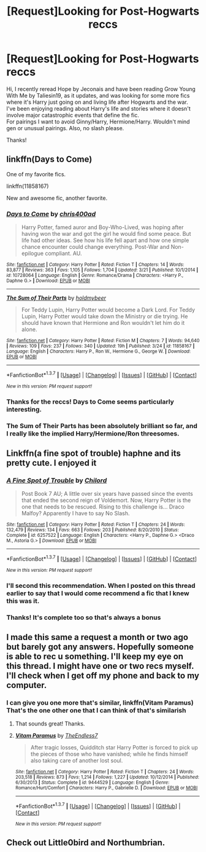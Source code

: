 #+TITLE: [Request]Looking for Post-Hogwarts reccs

* [Request]Looking for Post-Hogwarts reccs
:PROPERTIES:
:Author: IAmMakeQuestion
:Score: 11
:DateUnix: 1459859026.0
:DateShort: 2016-Apr-05
:FlairText: Request
:END:
Hi, I recently reread Hope by Jeconais and have been reading Grow Young With Me by Taliesin19, as it updates, and was looking for some more fics where it's Harry just going on and living life after Hogwarts and the war.\\
I've been enjoying reading about Harry's life and stories where it doesn't involve major catastrophic events that define the fic.\\
For pairings I want to avoid Ginny/Harry, Hermione/Harry. Wouldn't mind gen or unusual pairings. Also, no slash please.

Thanks!


** linkffn(Days to Come)

One of my favorite fics.

linkffn(11858167)

New and awesome fic, another favorite.
:PROPERTIES:
:Author: howtopleaseme
:Score: 7
:DateUnix: 1459873389.0
:DateShort: 2016-Apr-05
:END:

*** [[http://www.fanfiction.net/s/10728064/1/][*/Days to Come/*]] by [[https://www.fanfiction.net/u/2530889/chris400ad][/chris400ad/]]

#+begin_quote
  Harry Potter, famed auror and Boy-Who-Lived, was hoping after having won the war and got the girl he would find some peace. But life had other ideas. See how his life fell apart and how one simple chance encounter could change everything. Post-War and Non-epilogue compliant. AU.
#+end_quote

^{/Site/: [[http://www.fanfiction.net/][fanfiction.net]] *|* /Category/: Harry Potter *|* /Rated/: Fiction T *|* /Chapters/: 14 *|* /Words/: 83,877 *|* /Reviews/: 363 *|* /Favs/: 1,105 *|* /Follows/: 1,704 *|* /Updated/: 3/21 *|* /Published/: 10/1/2014 *|* /id/: 10728064 *|* /Language/: English *|* /Genre/: Romance/Drama *|* /Characters/: <Harry P., Daphne G.> *|* /Download/: [[http://www.p0ody-files.com/ff_to_ebook/ffn-bot/index.php?id=10728064&source=ff&filetype=epub][EPUB]] or [[http://www.p0ody-files.com/ff_to_ebook/ffn-bot/index.php?id=10728064&source=ff&filetype=mobi][MOBI]]}

--------------

[[http://www.fanfiction.net/s/11858167/1/][*/The Sum of Their Parts/*]] by [[https://www.fanfiction.net/u/7396284/holdmybeer][/holdmybeer/]]

#+begin_quote
  For Teddy Lupin, Harry Potter would become a Dark Lord. For Teddy Lupin, Harry Potter would take down the Ministry or die trying. He should have known that Hermione and Ron wouldn't let him do it alone.
#+end_quote

^{/Site/: [[http://www.fanfiction.net/][fanfiction.net]] *|* /Category/: Harry Potter *|* /Rated/: Fiction M *|* /Chapters/: 7 *|* /Words/: 94,640 *|* /Reviews/: 109 *|* /Favs/: 237 *|* /Follows/: 340 *|* /Updated/: 19h *|* /Published/: 3/24 *|* /id/: 11858167 *|* /Language/: English *|* /Characters/: Harry P., Ron W., Hermione G., George W. *|* /Download/: [[http://www.p0ody-files.com/ff_to_ebook/ffn-bot/index.php?id=11858167&source=ff&filetype=epub][EPUB]] or [[http://www.p0ody-files.com/ff_to_ebook/ffn-bot/index.php?id=11858167&source=ff&filetype=mobi][MOBI]]}

--------------

*FanfictionBot*^{1.3.7} *|* [[[https://github.com/tusing/reddit-ffn-bot/wiki/Usage][Usage]]] | [[[https://github.com/tusing/reddit-ffn-bot/wiki/Changelog][Changelog]]] | [[[https://github.com/tusing/reddit-ffn-bot/issues/][Issues]]] | [[[https://github.com/tusing/reddit-ffn-bot/][GitHub]]] | [[[https://www.reddit.com/message/compose?to=%2Fu%2Ftusing][Contact]]]

^{/New in this version: PM request support!/}
:PROPERTIES:
:Author: FanfictionBot
:Score: 2
:DateUnix: 1459873550.0
:DateShort: 2016-Apr-05
:END:


*** Thanks for the reccs! Days to Come seems particularly interesting.
:PROPERTIES:
:Author: IAmMakeQuestion
:Score: 1
:DateUnix: 1459891103.0
:DateShort: 2016-Apr-06
:END:


*** *The Sum of Their Parts* has been absolutely brilliant so far, and I really like the implied Harry/Hermione/Ron threesomes.
:PROPERTIES:
:Author: InquisitorCOC
:Score: 1
:DateUnix: 1459874814.0
:DateShort: 2016-Apr-05
:END:


** Linkffn(a fine spot of trouble) haphne and its pretty cute. I enjoyed it
:PROPERTIES:
:Author: Zerokun11
:Score: 4
:DateUnix: 1459864954.0
:DateShort: 2016-Apr-05
:END:

*** [[http://www.fanfiction.net/s/6257522/1/][*/A Fine Spot of Trouble/*]] by [[https://www.fanfiction.net/u/67673/Chilord][/Chilord/]]

#+begin_quote
  Post Book 7 AU; A little over six years have passed since the events that ended the second reign of Voldemort. Now, Harry Potter is the one that needs to be rescued. Rising to this challenge is... Draco Malfoy? Apparently I have to say No Slash.
#+end_quote

^{/Site/: [[http://www.fanfiction.net/][fanfiction.net]] *|* /Category/: Harry Potter *|* /Rated/: Fiction T *|* /Chapters/: 24 *|* /Words/: 132,479 *|* /Reviews/: 134 *|* /Favs/: 663 *|* /Follows/: 203 *|* /Published/: 8/20/2010 *|* /Status/: Complete *|* /id/: 6257522 *|* /Language/: English *|* /Characters/: <Harry P., Daphne G.> <Draco M., Astoria G.> *|* /Download/: [[http://www.p0ody-files.com/ff_to_ebook/ffn-bot/index.php?id=6257522&source=ff&filetype=epub][EPUB]] or [[http://www.p0ody-files.com/ff_to_ebook/ffn-bot/index.php?id=6257522&source=ff&filetype=mobi][MOBI]]}

--------------

*FanfictionBot*^{1.3.7} *|* [[[https://github.com/tusing/reddit-ffn-bot/wiki/Usage][Usage]]] | [[[https://github.com/tusing/reddit-ffn-bot/wiki/Changelog][Changelog]]] | [[[https://github.com/tusing/reddit-ffn-bot/issues/][Issues]]] | [[[https://github.com/tusing/reddit-ffn-bot/][GitHub]]] | [[[https://www.reddit.com/message/compose?to=%2Fu%2Ftusing][Contact]]]

^{/New in this version: PM request support!/}
:PROPERTIES:
:Author: FanfictionBot
:Score: 1
:DateUnix: 1459865002.0
:DateShort: 2016-Apr-05
:END:


*** I'll second this recommendation. When I posted on this thread earlier to say that I would come recommend a fic that I knew this was it.
:PROPERTIES:
:Author: Emerald-Guardian
:Score: 1
:DateUnix: 1459884101.0
:DateShort: 2016-Apr-05
:END:


*** Thanks! It's complete too so that's always a bonus
:PROPERTIES:
:Author: IAmMakeQuestion
:Score: 1
:DateUnix: 1459891262.0
:DateShort: 2016-Apr-06
:END:


** I made this same a request a month or two ago but barely got any answers. Hopefully someone is able to rec u something. I'll keep my eye on this thread. I might have one or two recs myself. I'll check when I get off my phone and back to my computer.
:PROPERTIES:
:Author: Emerald-Guardian
:Score: 2
:DateUnix: 1459864000.0
:DateShort: 2016-Apr-05
:END:

*** I can give you one more that's similar, linkffn(Vitam Paramus)\\
That's the one other one that I can think of that's similarish
:PROPERTIES:
:Author: IAmMakeQuestion
:Score: 2
:DateUnix: 1459890931.0
:DateShort: 2016-Apr-06
:END:

**** That sounds great! Thanks.
:PROPERTIES:
:Author: Emerald-Guardian
:Score: 2
:DateUnix: 1459893484.0
:DateShort: 2016-Apr-06
:END:


**** [[http://www.fanfiction.net/s/9444529/1/][*/Vitam Paramus/*]] by [[https://www.fanfiction.net/u/2638737/TheEndless7][/TheEndless7/]]

#+begin_quote
  After tragic losses, Quidditch star Harry Potter is forced to pick up the pieces of those who have vanished; while he finds himself also taking care of another lost soul.
#+end_quote

^{/Site/: [[http://www.fanfiction.net/][fanfiction.net]] *|* /Category/: Harry Potter *|* /Rated/: Fiction T *|* /Chapters/: 24 *|* /Words/: 203,518 *|* /Reviews/: 873 *|* /Favs/: 1,214 *|* /Follows/: 1,227 *|* /Updated/: 10/12/2014 *|* /Published/: 6/30/2013 *|* /Status/: Complete *|* /id/: 9444529 *|* /Language/: English *|* /Genre/: Romance/Hurt/Comfort *|* /Characters/: Harry P., Gabrielle D. *|* /Download/: [[http://www.p0ody-files.com/ff_to_ebook/ffn-bot/index.php?id=9444529&source=ff&filetype=epub][EPUB]] or [[http://www.p0ody-files.com/ff_to_ebook/ffn-bot/index.php?id=9444529&source=ff&filetype=mobi][MOBI]]}

--------------

*FanfictionBot*^{1.3.7} *|* [[[https://github.com/tusing/reddit-ffn-bot/wiki/Usage][Usage]]] | [[[https://github.com/tusing/reddit-ffn-bot/wiki/Changelog][Changelog]]] | [[[https://github.com/tusing/reddit-ffn-bot/issues/][Issues]]] | [[[https://github.com/tusing/reddit-ffn-bot/][GitHub]]] | [[[https://www.reddit.com/message/compose?to=%2Fu%2Ftusing][Contact]]]

^{/New in this version: PM request support!/}
:PROPERTIES:
:Author: FanfictionBot
:Score: 1
:DateUnix: 1459891001.0
:DateShort: 2016-Apr-06
:END:


** Check out Little0bird and Northumbrian.
:PROPERTIES:
:Author: onekrazykat
:Score: 2
:DateUnix: 1459960882.0
:DateShort: 2016-Apr-06
:END:
